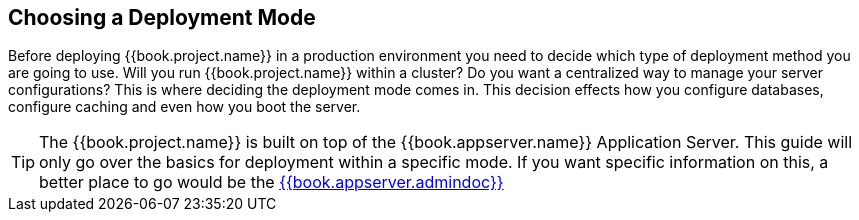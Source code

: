== Choosing a Deployment Mode

Before deploying {{book.project.name}} in a production environment you need to decide which type of deployment method
you are going to use.  Will you run {{book.project.name}} within a cluster?  Do you want a centralized way to manage
your server configurations?  This is where deciding the deployment mode comes in.  This decision
 effects how you configure databases, configure caching and even how you boot the server.

TIP: The {{book.project.name}} is built on top of the {{book.appserver.name}} Application Server.  This guide will only
     go over the basics for deployment within a specific mode.  If you want specific information on this, a better place
     to go would be the link:{{book.appserver.admindoclink}}[{{book.appserver.admindoc}}]